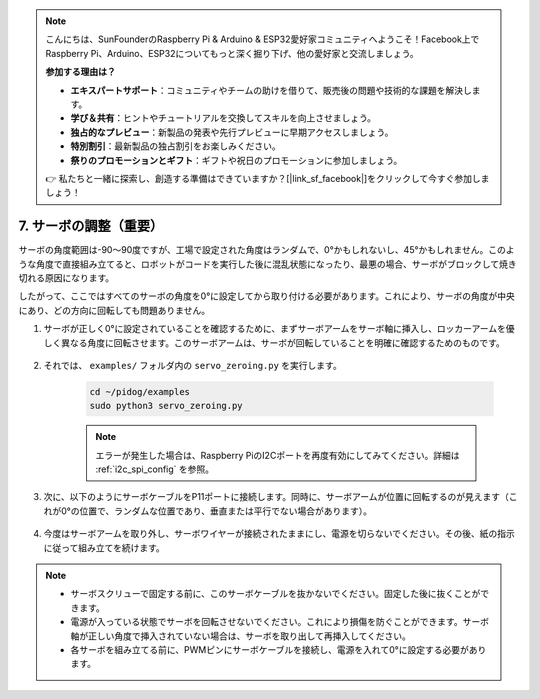 .. note::

    こんにちは、SunFounderのRaspberry Pi & Arduino & ESP32愛好家コミュニティへようこそ！Facebook上でRaspberry Pi、Arduino、ESP32についてもっと深く掘り下げ、他の愛好家と交流しましょう。

    **参加する理由は？**

    - **エキスパートサポート**：コミュニティやチームの助けを借りて、販売後の問題や技術的な課題を解決します。
    - **学び＆共有**：ヒントやチュートリアルを交換してスキルを向上させましょう。
    - **独占的なプレビュー**：新製品の発表や先行プレビューに早期アクセスしましょう。
    - **特別割引**：最新製品の独占割引をお楽しみください。
    - **祭りのプロモーションとギフト**：ギフトや祝日のプロモーションに参加しましょう。

    👉 私たちと一緒に探索し、創造する準備はできていますか？[|link_sf_facebook|]をクリックして今すぐ参加しましょう！

.. _py_servo_adjust:

7. サーボの調整（重要）
===========================================

サーボの角度範囲は-90〜90度ですが、工場で設定された角度はランダムで、0°かもしれないし、45°かもしれません。このような角度で直接組み立てると、ロボットがコードを実行した後に混乱状態になったり、最悪の場合、サーボがブロックして焼き切れる原因になります。

したがって、ここではすべてのサーボの角度を0°に設定してから取り付ける必要があります。これにより、サーボの角度が中央にあり、どの方向に回転しても問題ありません。

#. サーボが正しく0°に設定されていることを確認するために、まずサーボアームをサーボ軸に挿入し、ロッカーアームを優しく異なる角度に回転させます。このサーボアームは、サーボが回転していることを明確に確認するためのものです。

    .. image:: img/servo_arm.png
        :align: center


#. それでは、 ``examples/`` フォルダ内の ``servo_zeroing.py`` を実行します。

    .. raw:: html

        <run></run>

    .. code-block::

        cd ~/pidog/examples
        sudo python3 servo_zeroing.py


    .. note::
        エラーが発生した場合は、Raspberry PiのI2Cポートを再度有効にしてみてください。詳細は :ref:`i2c_spi_config` を参照。

#. 次に、以下のようにサーボケーブルをP11ポートに接続します。同時に、サーボアームが位置に回転するのが見えます（これが0°の位置で、ランダムな位置であり、垂直または平行でない場合があります）。

    .. image:: img/servo_pin11.jpg


#. 今度はサーボアームを取り外し、サーボワイヤーが接続されたままにし、電源を切らないでください。その後、紙の指示に従って組み立てを続けます。

.. note::

    * サーボスクリューで固定する前に、このサーボケーブルを抜かないでください。固定した後に抜くことができます。
    * 電源が入っている状態でサーボを回転させないでください。これにより損傷を防ぐことができます。サーボ軸が正しい角度で挿入されていない場合は、サーボを取り出して再挿入してください。
    * 各サーボを組み立てる前に、PWMピンにサーボケーブルを接続し、電源を入れて0°に設定する必要があります。
